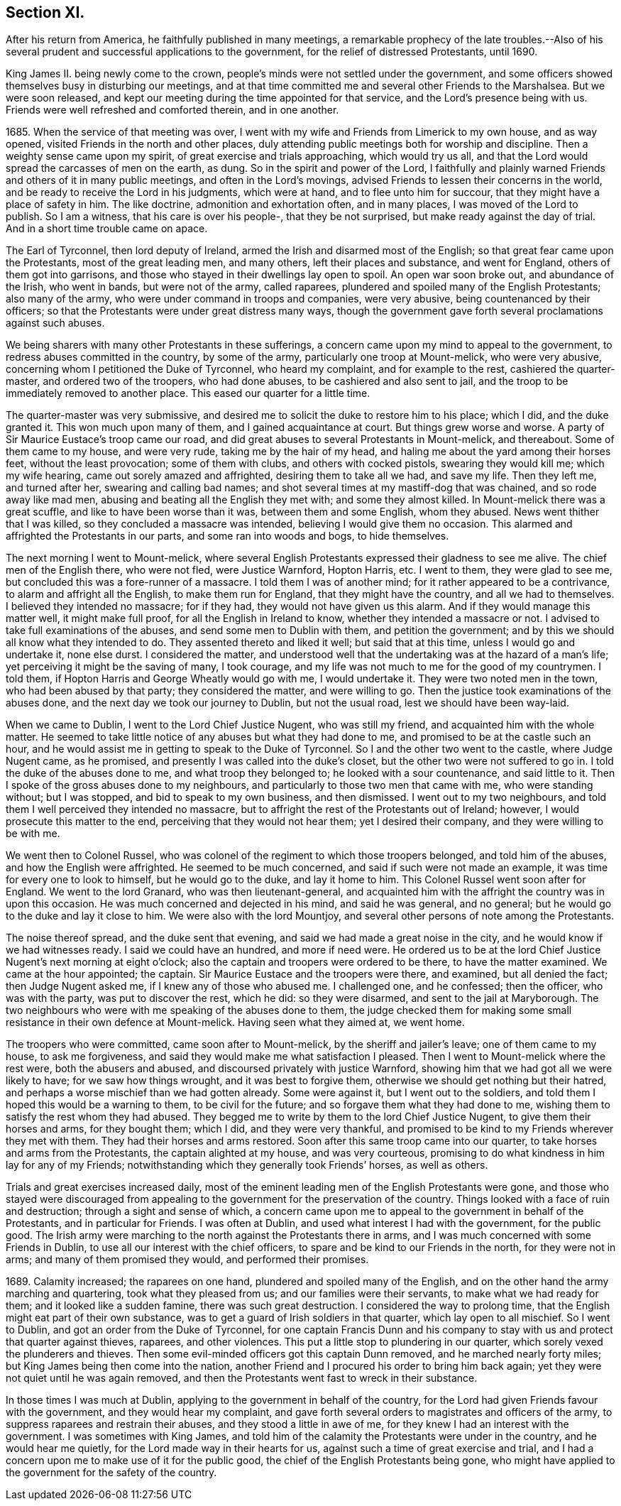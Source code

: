 == Section XI.

After his return from America, he faithfully published in many meetings,
a remarkable prophecy of the late troubles.--Also of his
several prudent and successful applications to the government,
for the relief of distressed Protestants, until 1690.

King James II. being newly come to the crown,
people`'s minds were not settled under the government,
and some officers showed themselves busy in disturbing our meetings,
and at that time committed me and several other Friends to the Marshalsea.
But we were soon released,
and kept our meeting during the time appointed for that service,
and the Lord`'s presence being with us.
Friends were well refreshed and comforted therein, and in one another.

1685+++.+++ When the service of that meeting was over,
I went with my wife and Friends from Limerick to my own house, and as way opened,
visited Friends in the north and other places,
duly attending public meetings both for worship and discipline.
Then a weighty sense came upon my spirit, of great exercise and trials approaching,
which would try us all, and that the Lord would spread the carcasses of men on the earth,
as dung.
So in the spirit and power of the Lord,
I faithfully and plainly warned Friends and others of it in many public meetings,
and often in the Lord`'s movings, advised Friends to lessen their concerns in the world,
and be ready to receive the Lord in his judgments, which were at hand,
and to flee unto him for succour, that they might have a place of safety in him.
The like doctrine, admonition and exhortation often, and in many places,
I was moved of the Lord to publish.
So I am a witness, that his care is over his people-, that they be not surprised,
but make ready against the day of trial.
And in a short time trouble came on apace.

The Earl of Tyrconnel, then lord deputy of Ireland,
armed the Irish and disarmed most of the English;
so that great fear came upon the Protestants, most of the great leading men,
and many others, left their places and substance, and went for England,
others of them got into garrisons,
and those who stayed in their dwellings lay open to spoil.
An open war soon broke out, and abundance of the Irish, who went in bands,
but were not of the army, called raparees,
plundered and spoiled many of the English Protestants; also many of the army,
who were under command in troops and companies, were very abusive,
being countenanced by their officers;
so that the Protestants were under great distress many ways,
though the government gave forth several proclamations against such abuses.

We being sharers with many other Protestants in these sufferings,
a concern came upon my mind to appeal to the government,
to redress abuses committed in the country, by some of the army,
particularly one troop at Mount-melick, who were very abusive,
concerning whom I petitioned the Duke of Tyrconnel, who heard my complaint,
and for example to the rest, cashiered the quarter-master,
and ordered two of the troopers, who had done abuses,
to be cashiered and also sent to jail,
and the troop to be immediately removed to another place.
This eased our quarter for a little time.

The quarter-master was very submissive,
and desired me to solicit the duke to restore him to his place; which I did,
and the duke granted it.
This won much upon many of them, and I gained acquaintance at court.
But things grew worse and worse.
A party of Sir Maurice Eustace`'s troop came our road,
and did great abuses to several Protestants in Mount-melick, and thereabout.
Some of them came to my house, and were very rude, taking me by the hair of my head,
and haling me about the yard among their horses feet, without the least provocation;
some of them with clubs, and others with cocked pistols, swearing they would kill me;
which my wife hearing, came out sorely amazed and affrighted,
desiring them to take all we had, and save my life.
Then they left me, and turned after her, swearing and calling bad names;
and shot several times at my mastiff-dog that was chained, and so rode away like mad men,
abusing and beating all the English they met with; and some they almost killed.
In Mount-melick there was a great scuffle, and like to have been worse than it was,
between them and some English, whom they abused.
News went thither that I was killed, so they concluded a massacre was intended,
believing I would give them no occasion.
This alarmed and affrighted the Protestants in our parts,
and some ran into woods and bogs, to hide themselves.

The next morning I went to Mount-melick,
where several English Protestants expressed their gladness to see me alive.
The chief men of the English there, who were not fled, were Justice Warnford,
Hopton Harris, etc.
I went to them, they were glad to see me,
but concluded this was a fore-runner of a massacre.
I told them I was of another mind; for it rather appeared to be a contrivance,
to alarm and affright all the English, to make them run for England,
that they might have the country, and all we had to themselves.
I believed they intended no massacre; for if they had,
they would not have given us this alarm.
And if they would manage this matter well, it might make full proof,
for all the English in Ireland to know, whether they intended a massacre or not.
I advised to take full examinations of the abuses, and send some men to Dublin with them,
and petition the government; and by this we should all know what they intended to do.
They assented thereto and liked it well; but said that at this time,
unless I would go and undertake it, none else durst.
I considered the matter,
and understood well that the undertaking was at the hazard of a man`'s life;
yet perceiving it might be the saving of many, I took courage,
and my life was not much to me for the good of my countrymen.
I told them, if Hopton Harris and George Wheatly would go with me, I would undertake it.
They were two noted men in the town, who had been abused by that party;
they considered the matter, and were willing to go.
Then the justice took examinations of the abuses done,
and the next day we took our journey to Dublin, but not the usual road,
lest we should have been way-laid.

When we came to Dublin, I went to the Lord Chief Justice Nugent, who was still my friend,
and acquainted him with the whole matter.
He seemed to take little notice of any abuses but what they had done to me,
and promised to be at the castle such an hour,
and he would assist me in getting to speak to the Duke of Tyrconnel.
So I and the other two went to the castle, where Judge Nugent came, as he promised,
and presently I was called into the duke`'s closet,
but the other two were not suffered to go in.
I told the duke of the abuses done to me, and what troop they belonged to;
he looked with a sour countenance, and said little to it.
Then I spoke of the gross abuses done to my neighbours,
and particularly to those two men that came with me, who were standing without;
but I was stopped, and bid to speak to my own business, and then dismissed.
I went out to my two neighbours,
and told them I well perceived they intended no massacre,
but to affright the rest of the Protestants out of Ireland; however,
I would prosecute this matter to the end, perceiving that they would not hear them;
yet I desired their company, and they were willing to be with me.

We went then to Colonel Russel,
who was colonel of the regiment to which those troopers belonged,
and told him of the abuses, and how the English were affrighted.
He seemed to be much concerned, and said if such were not made an example,
it was time for every one to look to himself, but he would go to the duke,
and lay it home to him.
This Colonel Russel went soon after for England.
We went to the lord Granard, who was then lieutenant-general,
and acquainted him with the affright the country was in upon this occasion.
He was much concerned and dejected in his mind, and said he was general, and no general;
but he would go to the duke and lay it close to him.
We were also with the lord Mountjoy,
and several other persons of note among the Protestants.

The noise thereof spread, and the duke sent that evening,
and said we had made a great noise in the city,
and he would know if we had witnesses ready.
I said we could have an hundred, and more if need were.
He ordered us to be at the lord Chief Justice Nugent`'s next morning at eight o`'clock;
also the captain and troopers were ordered to be there, to have the matter examined.
We came at the hour appointed; the captain.
Sir Maurice Eustace and the troopers were there, and examined, but all denied the fact;
then Judge Nugent asked me, if I knew any of those who abused me.
I challenged one, and he confessed; then the officer, who was with the party,
was put to discover the rest, which he did: so they were disarmed,
and sent to the jail at Maryborough.
The two neighbours who were with me speaking of the abuses done to them,
the judge checked them for making some small
resistance in their own defence at Mount-melick.
Having seen what they aimed at, we went home.

The troopers who were committed, came soon after to Mount-melick,
by the sheriff and jailer`'s leave; one of them came to my house, to ask me forgiveness,
and said they would make me what satisfaction I pleased.
Then I went to Mount-melick where the rest were, both the abusers and abused,
and discoursed privately with justice Warnford,
showing him that we had got all we were likely to have; for we saw how things wrought,
and it was best to forgive them, otherwise we should get nothing but their hatred,
and perhaps a worse mischief than we had gotten already.
Some were against it, but I went out to the soldiers,
and told them I hoped this would be a warning to them, to be civil for the future;
and so forgave them what they had done to me,
wishing them to satisfy the rest whom they had abused.
They begged me to write by them to the lord Chief Justice Nugent,
to give them their horses and arms, for they bought them; which I did,
and they were very thankful,
and promised to be kind to my Friends wherever they met with them.
They had their horses and arms restored.
Soon after this same troop came into our quarter,
to take horses and arms from the Protestants, the captain alighted at my house,
and was very courteous, promising to do what kindness in him lay for any of my Friends;
notwithstanding which they generally took Friends`' horses, as well as others.

Trials and great exercises increased daily,
most of the eminent leading men of the English Protestants were gone,
and those who stayed were discouraged from appealing to
the government for the preservation of the country.
Things looked with a face of ruin and destruction; through a sight and sense of which,
a concern came upon me to appeal to the government in behalf of the Protestants,
and in particular for Friends.
I was often at Dublin, and used what interest I had with the government,
for the public good.
The Irish army were marching to the north against the Protestants there in arms,
and I was much concerned with some Friends in Dublin,
to use all our interest with the chief officers,
to spare and be kind to our Friends in the north, for they were not in arms;
and many of them promised they would, and performed their promises.

1689+++.+++ Calamity increased; the raparees on one hand,
plundered and spoiled many of the English,
and on the other hand the army marching and quartering, took what they pleased from us;
and our families were their servants, to make what we had ready for them;
and it looked like a sudden famine, there was such great destruction.
I considered the way to prolong time,
that the English might eat part of their own substance,
was to get a guard of Irish soldiers in that quarter, which lay open to all mischief.
So I went to Dublin, and got an order from the Duke of Tyrconnel,
for one captain Francis Dunn and his company to stay
with us and protect that quarter against thieves,
raparees, and other violences.
This put a little stop to plundering in our quarter,
which sorely vexed the plunderers and thieves.
Then some evil-minded officers got this captain Dunn removed,
and he marched nearly forty miles; but King James being then come into the nation,
another Friend and I procured his order to bring him back again;
yet they were not quiet until he was again removed,
and then the Protestants went fast to wreck in their substance.

In those times I was much at Dublin, applying to the government in behalf of the country,
for the Lord had given Friends favour with the government,
and they would hear my complaint,
and gave forth several orders to magistrates and officers of the army,
to suppress raparees and restrain their abuses, and they stood a little in awe of me,
for they knew I had an interest with the government.
I was sometimes with King James,
and told him of the calamity the Protestants were under in the country,
and he would hear me quietly, for the Lord made way in their hearts for us,
against such a time of great exercise and trial,
and I had a concern upon me to make use of it for the public good,
the chief of the English Protestants being gone,
who might have applied to the government for the safety of the country.
